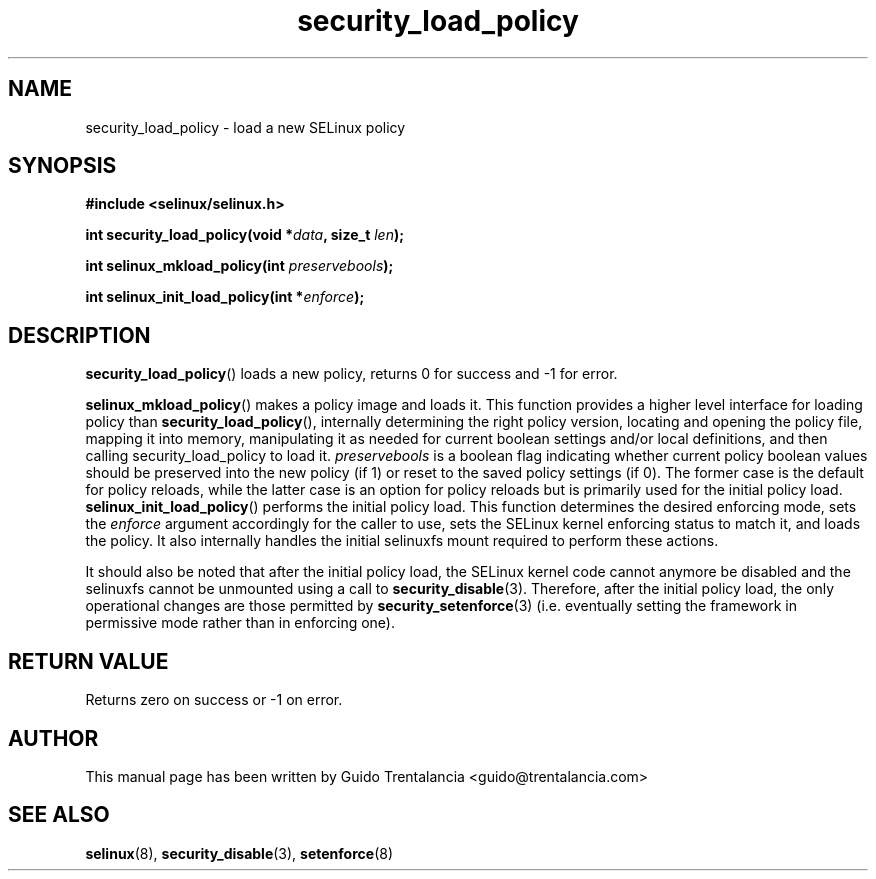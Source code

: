 .TH "security_load_policy" "3" "3 November 2009" "guido@trentalancia.com" "SELinux API documentation"
.SH "NAME"
security_load_policy \- load a new SELinux policy
.
.SH "SYNOPSIS"
.B #include <selinux/selinux.h>
.sp
.BI "int security_load_policy(void *" data ", size_t "len );
.sp
.BI "int selinux_mkload_policy(int " preservebools ");"
.sp
.BI "int selinux_init_load_policy(int *" enforce ");"
.
.SH "DESCRIPTION"
.BR security_load_policy ()
loads a new policy, returns 0 for success and \-1 for error.

.BR selinux_mkload_policy ()
makes a policy image and loads it. This function provides a higher level
interface for loading policy than
.BR \%security_load_policy (),
internally determining the right policy version, locating and opening
the policy file, mapping it into memory, manipulating it as needed for
current boolean settings and/or local definitions, and then calling
security_load_policy to load it.
.I preservebools
is a boolean flag indicating whether current policy boolean values should
be preserved into the new policy (if 1) or reset to the saved policy
settings (if 0). The former case is the default for policy reloads, while
the latter case is an option for policy reloads but is primarily used for
the initial policy load.
.BR selinux_init_load_policy ()
performs the initial policy load. This function determines the desired
enforcing mode, sets the
.I enforce
argument accordingly for the caller to use, sets the SELinux kernel
enforcing status to match it, and loads the policy. It also internally
handles the initial selinuxfs mount required to perform these actions.
.sp
It should also be noted that after the initial policy load, the SELinux
kernel code cannot anymore be disabled and the selinuxfs cannot be
unmounted using a call to
.BR security_disable (3).
Therefore, after the initial policy load, the only operational changes
are those permitted by
.BR security_setenforce (3)
(i.e. eventually setting the framework in permissive mode rather than
in enforcing one).
.
.SH "RETURN VALUE"
Returns zero on success or \-1 on error.
.
.SH "AUTHOR"
This manual page has been written by Guido Trentalancia <guido@trentalancia.com>
.
.SH "SEE ALSO"
.BR selinux "(8), " security_disable "(3), " setenforce "(8)
